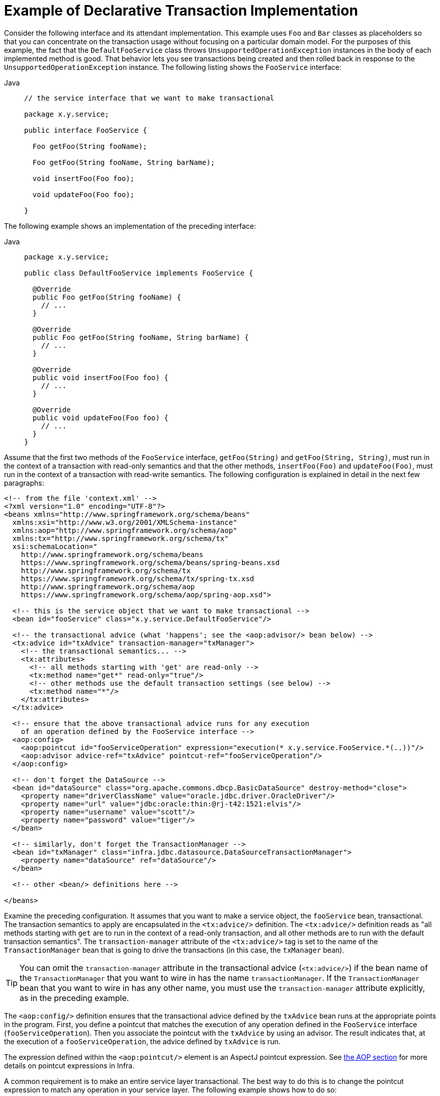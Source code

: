 [[transaction-declarative-first-example]]
= Example of Declarative Transaction Implementation

Consider the following interface and its attendant implementation. This example uses
`Foo` and `Bar` classes as placeholders so that you can concentrate on the transaction
usage without focusing on a particular domain model. For the purposes of this example,
the fact that the `DefaultFooService` class throws `UnsupportedOperationException`
instances in the body of each implemented method is good. That behavior lets you see
transactions being created and then rolled back in response to the
`UnsupportedOperationException` instance. The following listing shows the `FooService`
interface:

[tabs]
======
Java::
+
[source,java,indent=0,subs="verbatim,quotes",role="primary",chomp="-packages"]
----
// the service interface that we want to make transactional

package x.y.service;

public interface FooService {

  Foo getFoo(String fooName);

  Foo getFoo(String fooName, String barName);

  void insertFoo(Foo foo);

  void updateFoo(Foo foo);

}
----

======

The following example shows an implementation of the preceding interface:

[tabs]
======
Java::
+
[source,java,indent=0,subs="verbatim,quotes",role="primary",chomp="-packages"]
----
package x.y.service;

public class DefaultFooService implements FooService {

  @Override
  public Foo getFoo(String fooName) {
    // ...
  }

  @Override
  public Foo getFoo(String fooName, String barName) {
    // ...
  }

  @Override
  public void insertFoo(Foo foo) {
    // ...
  }

  @Override
  public void updateFoo(Foo foo) {
    // ...
  }
}
----

======

Assume that the first two methods of the `FooService` interface, `getFoo(String)` and
`getFoo(String, String)`, must run in the context of a transaction with read-only
semantics and that the other methods, `insertFoo(Foo)` and `updateFoo(Foo)`, must
run in the context of a transaction with read-write semantics. The following
configuration is explained in detail in the next few paragraphs:

[source,xml,indent=0,subs="verbatim"]
----
<!-- from the file 'context.xml' -->
<?xml version="1.0" encoding="UTF-8"?>
<beans xmlns="http://www.springframework.org/schema/beans"
  xmlns:xsi="http://www.w3.org/2001/XMLSchema-instance"
  xmlns:aop="http://www.springframework.org/schema/aop"
  xmlns:tx="http://www.springframework.org/schema/tx"
  xsi:schemaLocation="
    http://www.springframework.org/schema/beans
    https://www.springframework.org/schema/beans/spring-beans.xsd
    http://www.springframework.org/schema/tx
    https://www.springframework.org/schema/tx/spring-tx.xsd
    http://www.springframework.org/schema/aop
    https://www.springframework.org/schema/aop/spring-aop.xsd">

  <!-- this is the service object that we want to make transactional -->
  <bean id="fooService" class="x.y.service.DefaultFooService"/>

  <!-- the transactional advice (what 'happens'; see the <aop:advisor/> bean below) -->
  <tx:advice id="txAdvice" transaction-manager="txManager">
    <!-- the transactional semantics... -->
    <tx:attributes>
      <!-- all methods starting with 'get' are read-only -->
      <tx:method name="get*" read-only="true"/>
      <!-- other methods use the default transaction settings (see below) -->
      <tx:method name="*"/>
    </tx:attributes>
  </tx:advice>

  <!-- ensure that the above transactional advice runs for any execution
    of an operation defined by the FooService interface -->
  <aop:config>
    <aop:pointcut id="fooServiceOperation" expression="execution(* x.y.service.FooService.*(..))"/>
    <aop:advisor advice-ref="txAdvice" pointcut-ref="fooServiceOperation"/>
  </aop:config>

  <!-- don't forget the DataSource -->
  <bean id="dataSource" class="org.apache.commons.dbcp.BasicDataSource" destroy-method="close">
    <property name="driverClassName" value="oracle.jdbc.driver.OracleDriver"/>
    <property name="url" value="jdbc:oracle:thin:@rj-t42:1521:elvis"/>
    <property name="username" value="scott"/>
    <property name="password" value="tiger"/>
  </bean>

  <!-- similarly, don't forget the TransactionManager -->
  <bean id="txManager" class="infra.jdbc.datasource.DataSourceTransactionManager">
    <property name="dataSource" ref="dataSource"/>
  </bean>

  <!-- other <bean/> definitions here -->

</beans>
----

Examine the preceding configuration. It assumes that you want to make a service object,
the `fooService` bean, transactional. The transaction semantics to apply are encapsulated
in the `<tx:advice/>` definition. The `<tx:advice/>` definition reads as "all methods
starting with `get` are to run in the context of a read-only transaction, and all
other methods are to run with the default transaction semantics". The
`transaction-manager` attribute of the `<tx:advice/>` tag is set to the name of the
`TransactionManager` bean that is going to drive the transactions (in this case, the
`txManager` bean).

TIP: You can omit the `transaction-manager` attribute in the transactional advice
(`<tx:advice/>`) if the bean name of the `TransactionManager` that you want to
wire in has the name `transactionManager`. If the `TransactionManager` bean that
you want to wire in has any other name, you must use the `transaction-manager`
attribute explicitly, as in the preceding example.

The `<aop:config/>` definition ensures that the transactional advice defined by the
`txAdvice` bean runs at the appropriate points in the program. First, you define a
pointcut that matches the execution of any operation defined in the `FooService` interface
(`fooServiceOperation`). Then you associate the pointcut with the `txAdvice` by using an
advisor. The result indicates that, at the execution of a `fooServiceOperation`,
the advice defined by `txAdvice` is run.

The expression defined within the `<aop:pointcut/>` element is an AspectJ pointcut
expression. See xref:core/aop.adoc[the AOP section] for more details on pointcut
expressions in Infra.

A common requirement is to make an entire service layer transactional. The best way to
do this is to change the pointcut expression to match any operation in your
service layer. The following example shows how to do so:

[source,xml,indent=0,subs="verbatim"]
----
<aop:config>
  <aop:pointcut id="fooServiceMethods" expression="execution(* x.y.service.*.*(..))"/>
  <aop:advisor advice-ref="txAdvice" pointcut-ref="fooServiceMethods"/>
</aop:config>
----

NOTE: In the preceding example, it is assumed that all your service interfaces are defined
in the `x.y.service` package. See xref:core/aop.adoc[the AOP section] for more details.

Now that we have analyzed the configuration, you may be asking yourself,
"What does all this configuration actually do?"

The configuration shown earlier is used to create a transactional proxy around the object
that is created from the `fooService` bean definition. The proxy is configured with
the transactional advice so that, when an appropriate method is invoked on the proxy,
a transaction is started, suspended, marked as read-only, and so on, depending on the
transaction configuration associated with that method. Consider the following program
that test drives the configuration shown earlier:

[tabs]
======
Java::
+
[source,java,indent=0,subs="verbatim,quotes",role="primary"]
----
public final class Boot {

  public static void main(final String[] args) throws Exception {
    ApplicationContext ctx = new ClassPathXmlApplicationContext("context.xml");
    FooService fooService = ctx.getBean(FooService.class);
    fooService.insertFoo(new Foo());
  }
}
----

======

The output from running the preceding program should resemble the following (the Log4J
output and the stack trace from the `UnsupportedOperationException` thrown by the
`insertFoo(..)` method of the `DefaultFooService` class have been truncated for clarity):

[source,logging,indent=0,subs="verbatim,quotes"]
----
	<!-- the Infra container is starting up... -->
	[AspectJInvocationContextExposingAdvisorAutoProxyCreator] - Creating implicit proxy for bean 'fooService' with 0 common interceptors and 1 specific interceptors

	<!-- the DefaultFooService is actually proxied -->
	[JdkDynamicAopProxy] - Creating JDK dynamic proxy for [x.y.service.DefaultFooService]

	<!-- ... the insertFoo(..) method is now being invoked on the proxy -->
	[TransactionInterceptor] - Getting transaction for x.y.service.FooService.insertFoo

	<!-- the transactional advice kicks in here... -->
	[DataSourceTransactionManager] - Creating new transaction with name [x.y.service.FooService.insertFoo]
	[DataSourceTransactionManager] - Acquired Connection [org.apache.commons.dbcp.PoolableConnection@a53de4] for JDBC transaction

	<!-- the insertFoo(..) method from DefaultFooService throws an exception... -->
	[RuleBasedTransactionAttribute] - Applying rules to determine whether transaction should rollback on java.lang.UnsupportedOperationException
	[TransactionInterceptor] - Invoking rollback for transaction on x.y.service.FooService.insertFoo due to throwable [java.lang.UnsupportedOperationException]

	<!-- and the transaction is rolled back (by default, RuntimeException instances cause rollback) -->
	[DataSourceTransactionManager] - Rolling back JDBC transaction on Connection [org.apache.commons.dbcp.PoolableConnection@a53de4]
	[DataSourceTransactionManager] - Releasing JDBC Connection after transaction
	[DataSourceUtils] - Returning JDBC Connection to DataSource

	Exception in thread "main" java.lang.UnsupportedOperationException at x.y.service.DefaultFooService.insertFoo(DefaultFooService.java:14)
	<!-- AOP infrastructure stack trace elements removed for clarity -->
	at $Proxy0.insertFoo(Unknown Source)
	at Boot.main(Boot.java:11)
----

To use reactive transaction management the code has to use reactive types.

NOTE: TODAY Framework uses the `ReactiveAdapterRegistry` to determine whether a method
return type is reactive.

The following listing shows a modified version of the previously used `FooService`, but
this time the code uses reactive types:

[tabs]
======
Java::
+
[source,java,indent=0,subs="verbatim,quotes",role="primary",chomp="-packages"]
----
// the reactive service interface that we want to make transactional

package x.y.service;

public interface FooService {

  Flux<Foo> getFoo(String fooName);

  Publisher<Foo> getFoo(String fooName, String barName);

  Mono<Void> insertFoo(Foo foo);

  Mono<Void> updateFoo(Foo foo);

}
----

======

The following example shows an implementation of the preceding interface:

[tabs]
======
Java::
+
[source,java,indent=0,subs="verbatim,quotes",role="primary",chomp="-packages"]
----
package x.y.service;

public class DefaultFooService implements FooService {

  @Override
  public Flux<Foo> getFoo(String fooName) {
    // ...
  }

  @Override
  public Publisher<Foo> getFoo(String fooName, String barName) {
    // ...
  }

  @Override
  public Mono<Void> insertFoo(Foo foo) {
    // ...
  }

  @Override
  public Mono<Void> updateFoo(Foo foo) {
    // ...
  }
}
----

======

Imperative and reactive transaction management share the same semantics for transaction
boundary and transaction attribute definitions. The main difference between imperative
and reactive transactions is the deferred nature of the latter. `TransactionInterceptor`
decorates the returned reactive type with a transactional operator to begin and clean up
the transaction. Therefore, calling a transactional reactive method defers the actual
transaction management to a subscription type that activates processing of the reactive
type.

Another aspect of reactive transaction management relates to data escaping which is a
natural consequence of the programming model.

Method return values of imperative transactions are returned from transactional methods
upon successful termination of a method so that partially computed results do not escape
the method closure.

Reactive transaction methods return a reactive wrapper type which represents a
computation sequence along with a promise to begin and complete the computation.

A `Publisher` can emit data while a transaction is ongoing but not necessarily completed.
Therefore, methods that depend upon successful completion of an entire transaction need
to ensure completion and buffer results in the calling code.


